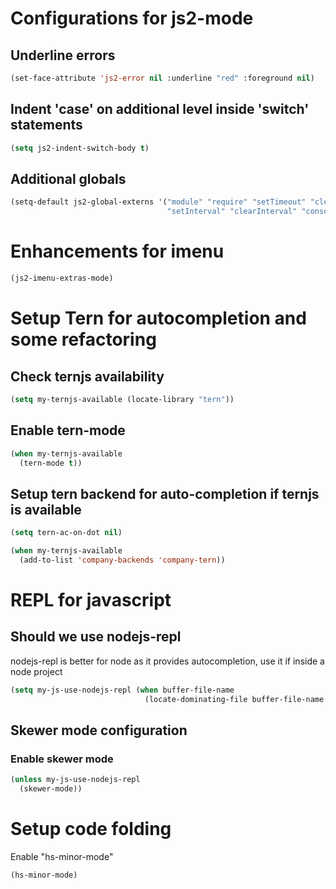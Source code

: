 * Configurations for js2-mode
** Underline errors
   #+begin_src emacs-lisp
     (set-face-attribute 'js2-error nil :underline "red" :foreground nil)
   #+end_src

** Indent 'case' on additional level inside 'switch' statements
   #+begin_src emacs-lisp
     (setq js2-indent-switch-body t)
   #+end_src

** Additional globals
   #+begin_src emacs-lisp
     (setq-default js2-global-externs '("module" "require" "setTimeout" "clearTimeout"
                                        "setInterval" "clearInterval" "console" "JSON"))
   #+end_src


* Enhancements for imenu
  #+begin_src emacs-lisp
    (js2-imenu-extras-mode)
  #+end_src


* Setup Tern for autocompletion and some refactoring
** Check ternjs availability
   #+begin_src emacs-lisp
     (setq my-ternjs-available (locate-library "tern"))
   #+end_src

** Enable tern-mode
   #+begin_src emacs-lisp
     (when my-ternjs-available
       (tern-mode t))
   #+end_src

** Setup tern backend for auto-completion if ternjs is available
   #+begin_src emacs-lisp
     (setq tern-ac-on-dot nil)

     (when my-ternjs-available
       (add-to-list 'company-backends 'company-tern))
   #+end_src


* REPL for javascript
** Should we use nodejs-repl
   nodejs-repl is better for node as it provides autocompletion, use it if inside
   a node project
   #+begin_src emacs-lisp
     (setq my-js-use-nodejs-repl (when buffer-file-name 
                                   (locate-dominating-file buffer-file-name "package.json")))
   #+end_src

** Skewer mode configuration
*** Enable skewer mode
  #+begin_src emacs-lisp
    (unless my-js-use-nodejs-repl
      (skewer-mode))
  #+end_src


* Setup code folding
  Enable "hs-minor-mode"
  #+begin_src emacs-lisp
    (hs-minor-mode)
  #+end_src
